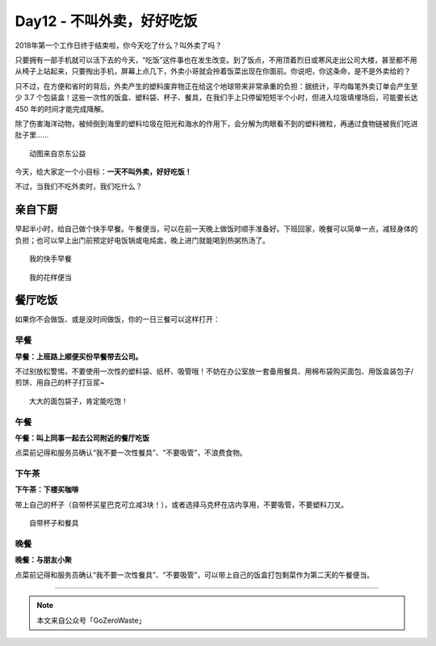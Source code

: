Day12 - 不叫外卖，好好吃饭
===========================================

.. image:: images/Day12_001.jpg
   :align: center

2018年第一个工作日终于结束啦，你今天吃了什么？叫外卖了吗？

只要拥有一部手机就可以活下去的今天，“吃饭”这件事也在发生改变。到了饭点，不用顶着烈日或寒风走出公司大楼，甚至都不用从椅子上站起来，只要掏出手机，屏幕上点几下，外卖小哥就会拎着饭菜出现在你面前。你说吧，你这条命，是不是外卖给的？

只不过，在方便和省时的背后，外卖产生的塑料废弃物正在给这个地球带来非常承重的负担：据统计，平均每笔外卖订单会产生至少 3.7 个包装盒！这些一次性的饭盒、塑料袋、杯子、餐具，在我们手上只停留短短半个小时，但进入垃圾填埋场后，可能要长达 450 年的时间才能完成降解。

除了伤害海洋动物，被倾倒到海里的塑料垃圾在阳光和海水的作用下，会分解为肉眼看不到的塑料微粒，再通过食物链被我们吃进肚子里......

.. image:: images/Day12_002.gif
   :align: center

::

   动图来自京东公益

.. image:: images/Day12_003.jpg
   :align: center

今天，给大家定一个小目标：**一天不叫外卖，好好吃饭！**

不过，当我们不吃外卖时，我们吃什么？


亲自下厨
------------

早起半小时，给自己做个快手早餐。午餐便当，可以在前一天晚上做饭时顺手准备好。下班回家，晚餐可以简单一点，减轻身体的负担；也可以早上出门前预定好电饭锅或电炖盅，晚上进门就能喝到热粥热汤了。

.. image:: images/Day12_004.jpg
   :align: center

::

   我的快手早餐

.. image:: images/Day12_005.jpg
   :align: center

::

   我的花样便当



餐厅吃饭
------------

如果你不会做饭、或是没时间做饭，你的一日三餐可以这样打开：

早餐
^^^^^^^^^^^^

**早餐：上班路上顺便买份早餐带去公司。**

不过别放松警惕，不要使用一次性的塑料袋、纸杯、吸管哦！不妨在办公室放一套备用餐具、用棉布袋购买面包、用饭盒装包子/煎饼、用自己的杯子打豆浆~

.. image:: images/Day12_006.jpg
   :align: center
   :width: 600

::

   大大的面包袋子，肯定能吃饱！

午餐
^^^^^^^^^^^^

**午餐：叫上同事一起去公司附近的餐厅吃饭**

点菜前记得和服务员确认“我不要一次性餐具”、“不要吸管”，不浪费食物。

下午茶
^^^^^^^^^^^^

**下午茶：下楼买咖啡**

带上自己的杯子（自带杯买星巴克可立减3块！），或者选择马克杯在店内享用，不要吸管，不要塑料刀叉。

.. image:: images/Day12_007.jpg
   :align: center
   :width: 600

::

   自带杯子和餐具

晚餐
^^^^^^^^^^^^

**晚餐：与朋友小聚**

点菜前记得和服务员确认“我不要一次性餐具”、“不要吸管”，可以带上自己的饭盒打包剩菜作为第二天的午餐便当。


----

.. image:: images/gozerowaste_footer.jpg
   :align: center
   :width: 400

.. note:: 本文来自公众号「GoZeroWaste」